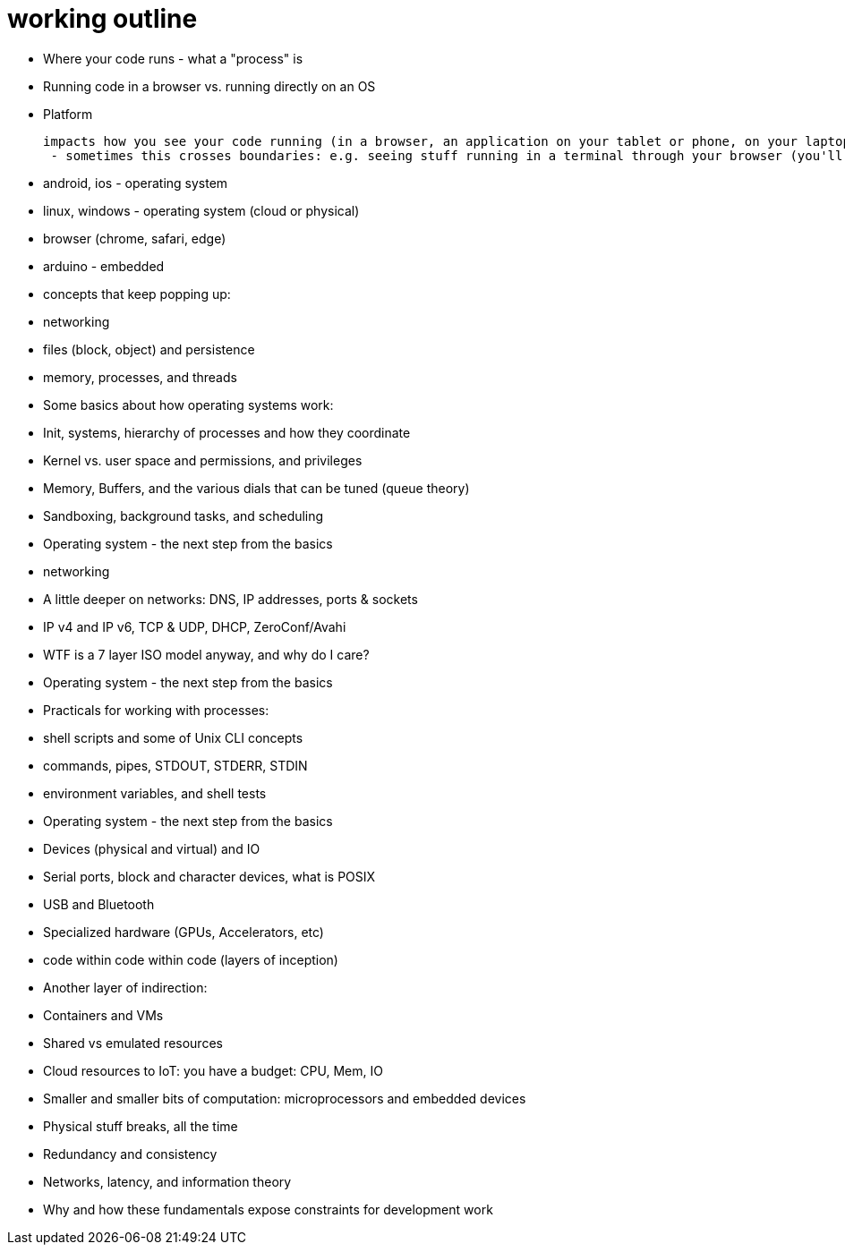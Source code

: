 = working outline

- Where your code runs - what a "process" is

  - Running code in a browser vs. running directly on an OS

- Platform

 impacts how you see your code running (in a browser, an application on your tablet or phone, on your laptop, or in from a terminal)
  - sometimes this crosses boundaries: e.g. seeing stuff running in a terminal through your browser (you'll see this ALL the time in continuation integration and testing)

  - android, ios - operating system
  - linux, windows - operating system (cloud or physical)
  - browser (chrome, safari, edge)
  - arduino - embedded

- concepts that keep popping up:
  - networking
  - files (block, object) and persistence
  - memory, processes, and threads
  
- Some basics about how operating systems work:
  - Init, systems, hierarchy of processes and how they coordinate
  - Kernel vs. user space and permissions, and privileges
  - Memory, Buffers, and the various dials that can be tuned (queue theory)
  - Sandboxing, background tasks, and scheduling

- Operating system - the next step from the basics
  - networking
    - A little deeper on networks: DNS, IP addresses, ports &amp; sockets
    - IP v4 and IP v6, TCP &amp; UDP, DHCP, ZeroConf/Avahi
    - WTF is a 7 layer ISO model anyway, and why do I care?

- Operating system - the next step from the basics
  - Practicals for working with processes:
    - shell scripts and some of Unix CLI concepts
    - commands, pipes, STDOUT, STDERR, STDIN
    - environment variables, and shell tests

- Operating system - the next step from the basics
  - Devices (physical and virtual) and IO
    - Serial ports, block and character devices, what is POSIX
    - USB and Bluetooth
    - Specialized hardware (GPUs, Accelerators, etc)
      - code within code within code (layers of inception)

- Another layer of indirection:
  - Containers and VMs
  - Shared vs emulated resources
  - Cloud resources to IoT: you have a budget: CPU, Mem, IO
  - Smaller and smaller bits of computation: microprocessors and embedded
    devices

- Physical stuff breaks, all the time
  - Redundancy and consistency
  - Networks, latency, and information theory
  - Why and how these fundamentals expose constraints for development work

